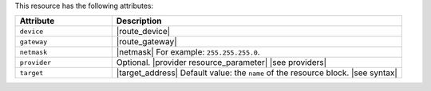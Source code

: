 .. The contents of this file are included in multiple topics.
.. This file should not be changed in a way that hinders its ability to appear in multiple documentation sets.

This resource has the following attributes:

.. list-table::
   :widths: 150 450
   :header-rows: 1

   * - Attribute
     - Description
   * - ``device``
     - |route_device|
   * - ``gateway``
     - |route_gateway|
   * - ``netmask``
     - |netmask| For example: ``255.255.255.0``.
   * - ``provider``
     - Optional. |provider resource_parameter| |see providers|
   * - ``target``
     - |target_address| Default value: the ``name`` of the resource block. |see syntax|
